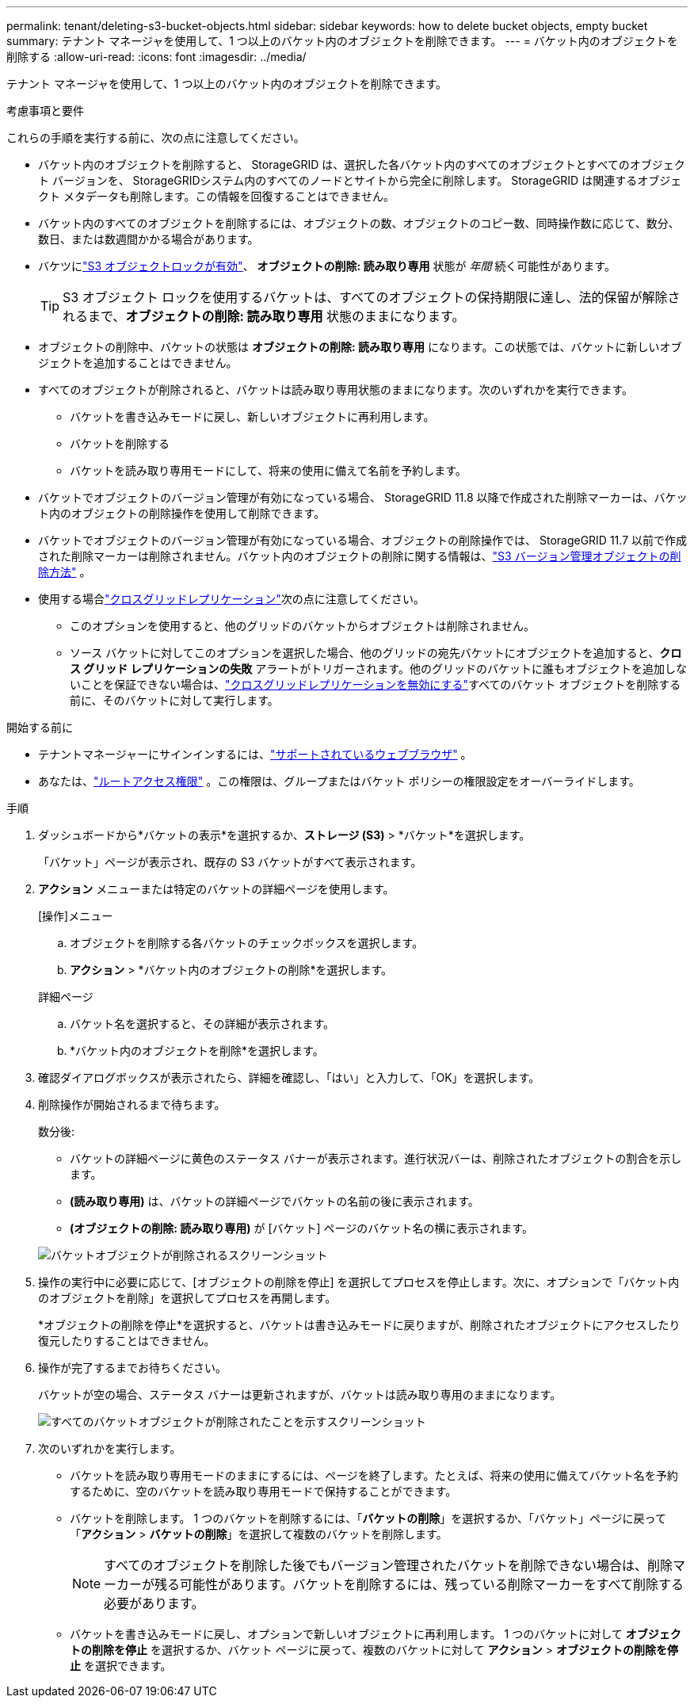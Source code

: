 ---
permalink: tenant/deleting-s3-bucket-objects.html 
sidebar: sidebar 
keywords: how to delete bucket objects, empty bucket 
summary: テナント マネージャを使用して、1 つ以上のバケット内のオブジェクトを削除できます。 
---
= バケット内のオブジェクトを削除する
:allow-uri-read: 
:icons: font
:imagesdir: ../media/


[role="lead"]
テナント マネージャを使用して、1 つ以上のバケット内のオブジェクトを削除できます。

.考慮事項と要件
これらの手順を実行する前に、次の点に注意してください。

* バケット内のオブジェクトを削除すると、 StorageGRID は、選択した各バケット内のすべてのオブジェクトとすべてのオブジェクト バージョンを、 StorageGRIDシステム内のすべてのノードとサイトから完全に削除します。 StorageGRID は関連するオブジェクト メタデータも削除します。この情報を回復することはできません。
* バケット内のすべてのオブジェクトを削除するには、オブジェクトの数、オブジェクトのコピー数、同時操作数に応じて、数分、数日、または数週間かかる場合があります。
* バケツにlink:using-s3-object-lock.html["S3 オブジェクトロックが有効"]、 *オブジェクトの削除: 読み取り専用* 状態が _年間_ 続く可能性があります。
+

TIP: S3 オブジェクト ロックを使用するバケットは、すべてのオブジェクトの保持期限に達し、法的保留が解除されるまで、*オブジェクトの削除: 読み取り専用* 状態のままになります。

* オブジェクトの削除中、バケットの状態は *オブジェクトの削除: 読み取り専用* になります。この状態では、バケットに新しいオブジェクトを追加することはできません。
* すべてのオブジェクトが削除されると、バケットは読み取り専用状態のままになります。次のいずれかを実行できます。
+
** バケットを書き込みモードに戻し、新しいオブジェクトに再利用します。
** バケットを削除する
** バケットを読み取り専用モードにして、将来の使用に備えて名前を予約します。


* バケットでオブジェクトのバージョン管理が有効になっている場合、 StorageGRID 11.8 以降で作成された削除マーカーは、バケット内のオブジェクトの削除操作を使用して削除できます。
* バケットでオブジェクトのバージョン管理が有効になっている場合、オブジェクトの削除操作では、 StorageGRID 11.7 以前で作成された削除マーカーは削除されません。バケット内のオブジェクトの削除に関する情報は、link:../ilm/how-objects-are-deleted.html#delete-s3-versioned-objects["S3 バージョン管理オブジェクトの削除方法"] 。
* 使用する場合link:grid-federation-manage-cross-grid-replication.html["クロスグリッドレプリケーション"]次の点に注意してください。
+
** このオプションを使用すると、他のグリッドのバケットからオブジェクトは削除されません。
** ソース バケットに対してこのオプションを選択した場合、他のグリッドの宛先バケットにオブジェクトを追加すると、*クロス グリッド レプリケーションの失敗* アラートがトリガーされます。他のグリッドのバケットに誰もオブジェクトを追加しないことを保証できない場合は、link:../tenant/grid-federation-manage-cross-grid-replication.html["クロスグリッドレプリケーションを無効にする"]すべてのバケット オブジェクトを削除する前に、そのバケットに対して実行します。




.開始する前に
* テナントマネージャーにサインインするには、link:../admin/web-browser-requirements.html["サポートされているウェブブラウザ"] 。
* あなたは、link:tenant-management-permissions.html["ルートアクセス権限"] 。この権限は、グループまたはバケット ポリシーの権限設定をオーバーライドします。


.手順
. ダッシュボードから*バケットの表示*を選択するか、*ストレージ (S3)* > *バケット*を選択します。
+
「バケット」ページが表示され、既存の S3 バケットがすべて表示されます。

. *アクション* メニューまたは特定のバケットの詳細ページを使用します。
+
[role="tabbed-block"]
====
.[操作]メニュー
--
.. オブジェクトを削除する各バケットのチェックボックスを選択します。
.. *アクション* > *バケット内のオブジェクトの削除*を選択します。


--
.詳細ページ
--
.. バケット名を選択すると、その詳細が表示されます。
.. *バケット内のオブジェクトを削除*を選択します。


--
====
. 確認ダイアログボックスが表示されたら、詳細を確認し、「はい」と入力して、「OK」を選択します。
. 削除操作が開始されるまで待ちます。
+
数分後:

+
** バケットの詳細ページに黄色のステータス バナーが表示されます。進行状況バーは、削除されたオブジェクトの割合を示します。
** *(読み取り専用)* は、バケットの詳細ページでバケットの名前の後に表示されます。
** *(オブジェクトの削除: 読み取り専用)* が [バケット] ページのバケット名の横に表示されます。


+
image::../media/delete-bucket-objects-in-progress.png[バケットオブジェクトが削除されるスクリーンショット]

. 操作の実行中に必要に応じて、[オブジェクトの削除を停止] を選択してプロセスを停止します。次に、オプションで「バケット内のオブジェクトを削除」を選択してプロセスを再開します。
+
*オブジェクトの削除を停止*を選択すると、バケットは書き込みモードに戻りますが、削除されたオブジェクトにアクセスしたり復元したりすることはできません。

. 操作が完了するまでお待ちください。
+
バケットが空の場合、ステータス バナーは更新されますが、バケットは読み取り専用のままになります。

+
image::../media/delete-bucket-objects-complete.png[すべてのバケットオブジェクトが削除されたことを示すスクリーンショット]

. 次のいずれかを実行します。
+
** バケットを読み取り専用モードのままにするには、ページを終了します。たとえば、将来の使用に備えてバケット名を予約するために、空のバケットを読み取り専用モードで保持することができます。
** バケットを削除します。  1 つのバケットを削除するには、「*バケットの削除*」を選択するか、「バケット」ページに戻って「*アクション* > *バケットの削除*」を選択して複数のバケットを削除します。
+

NOTE: すべてのオブジェクトを削除した後でもバージョン管理されたバケットを削除できない場合は、削除マーカーが残る可能性があります。バケットを削除するには、残っている削除マーカーをすべて削除する必要があります。

** バケットを書き込みモードに戻し、オプションで新しいオブジェクトに再利用します。  1 つのバケットに対して *オブジェクトの削除を停止* を選択するか、バケット ページに戻って、複数のバケットに対して *アクション* > *オブジェクトの削除を停止* を選択できます。



